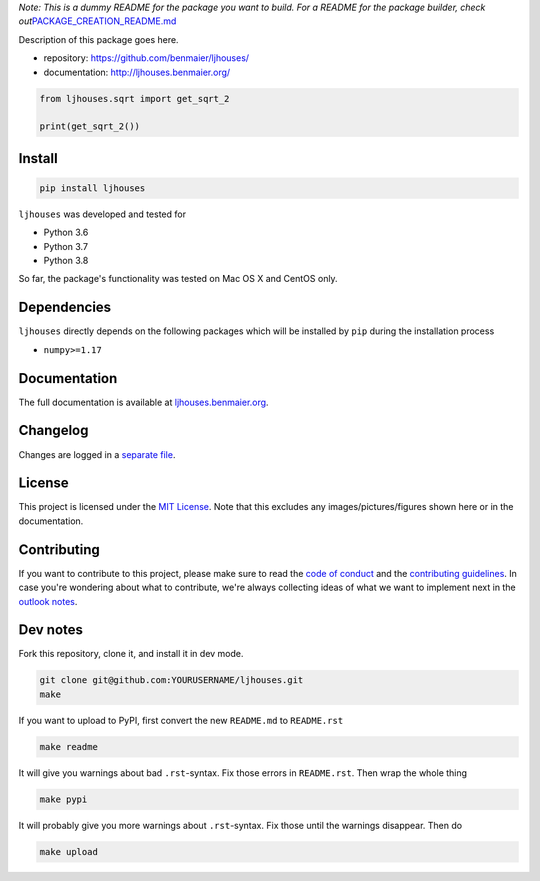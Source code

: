 *Note: This is a dummy README for the package you want to build. For a
README for the package builder, check
out*\ `PACKAGE_CREATION_README.md <https://github.com/benmaier/ljhouses/blob/main/PACKAGE_CREATION_README.md>`__

.. image:: https://github.com/benmaier/ljhouses/raw/main/img/Fig1.png
   :alt: logo

|CircleCI|

Description of this package goes here.

-  repository: https://github.com/benmaier/ljhouses/
-  documentation: http://ljhouses.benmaier.org/

.. code:: python

   from ljhouses.sqrt import get_sqrt_2

   print(get_sqrt_2())

Install
-------

.. code:: bash

   pip install ljhouses

``ljhouses`` was developed and tested for

-  Python 3.6
-  Python 3.7
-  Python 3.8

So far, the package's functionality was tested on Mac OS X and CentOS
only.

Dependencies
------------

``ljhouses`` directly depends on the following packages which
will be installed by ``pip`` during the installation process

-  ``numpy>=1.17``

Documentation
-------------

The full documentation is available at
`ljhouses.benmaier.org <http://ljhouses.benmaier.org>`__.

Changelog
---------

Changes are logged in a `separate
file <https://github.com/benmaier/ljhouses/blob/main/CHANGELOG.md>`__.

License
-------

This project is licensed under the `MIT
License <https://github.com/benmaier/ljhouses/blob/main/LICENSE>`__.
Note that this excludes any images/pictures/figures shown here or in the
documentation.

Contributing
------------

If you want to contribute to this project, please make sure to read the
`code of
conduct <https://github.com/benmaier/ljhouses/blob/main/CODE_OF_CONDUCT.md>`__
and the `contributing
guidelines <https://github.com/benmaier/ljhouses/blob/main/CONTRIBUTING.md>`__.
In case you're wondering about what to contribute, we're always
collecting ideas of what we want to implement next in the `outlook
notes <https://github.com/benmaier/ljhouses/blob/main/OUTLOOK.md>`__.

|Contributor Covenant|

Dev notes
---------

Fork this repository, clone it, and install it in dev mode.

.. code:: bash

   git clone git@github.com:YOURUSERNAME/ljhouses.git
   make

If you want to upload to PyPI, first convert the new ``README.md`` to
``README.rst``

.. code:: bash

   make readme

It will give you warnings about bad ``.rst``-syntax. Fix those errors in
``README.rst``. Then wrap the whole thing

.. code:: bash

   make pypi

It will probably give you more warnings about ``.rst``-syntax. Fix those
until the warnings disappear. Then do

.. code:: bash

   make upload

.. |CircleCI| image:: https://circleci.com/gh/benmaier/ljhouses.svg?style=svg
   :target: https://circleci.com/gh/benmaier/ljhouses
.. |Contributor Covenant| image:: https://img.shields.io/badge/Contributor%20Covenant-v1.4%20adopted-ff69b4.svg
   :target: code-of-conduct.md
